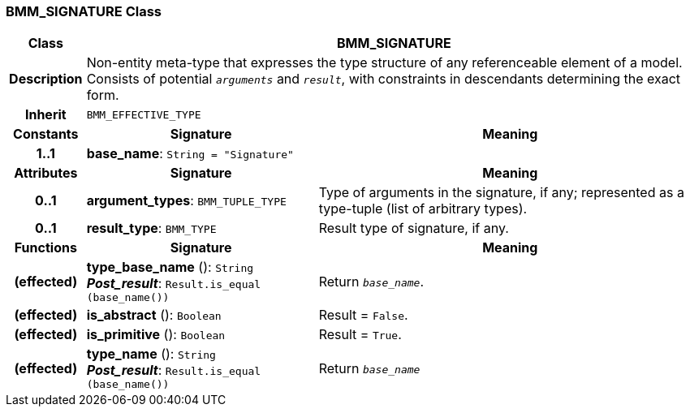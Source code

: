 === BMM_SIGNATURE Class

[cols="^1,3,5"]
|===
h|*Class*
2+^h|*BMM_SIGNATURE*

h|*Description*
2+a|Non-entity meta-type that expresses the type structure of any referenceable element of a model. Consists of potential `_arguments_` and `_result_`, with constraints in descendants determining the exact form.

h|*Inherit*
2+|`BMM_EFFECTIVE_TYPE`

h|*Constants*
^h|*Signature*
^h|*Meaning*

h|*1..1*
|*base_name*: `String{nbsp}={nbsp}"Signature"`
a|
h|*Attributes*
^h|*Signature*
^h|*Meaning*

h|*0..1*
|*argument_types*: `BMM_TUPLE_TYPE`
a|Type of arguments in the signature, if any; represented as a type-tuple (list of arbitrary types).

h|*0..1*
|*result_type*: `BMM_TYPE`
a|Result type of signature, if any.
h|*Functions*
^h|*Signature*
^h|*Meaning*

h|(effected)
|*type_base_name* (): `String` +
*_Post_result_*: `Result.is_equal (base_name())`
a|Return `_base_name_`.

h|(effected)
|*is_abstract* (): `Boolean`
a|Result = `False`.

h|(effected)
|*is_primitive* (): `Boolean`
a|Result = `True`.

h|(effected)
|*type_name* (): `String` +
*_Post_result_*: `Result.is_equal (base_name())`
a|Return `_base_name_`
|===
